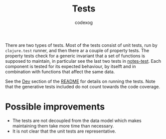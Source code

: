 #+TITLE: Tests
#+AUTHOR: codexog

There are two types of tests. Most of the tests consist of unit tests, run by =clojure.test= runner, and then there ar a couple of property tests. The property tests check for a generic invariant that a set of functions is supposed to maintain, in particular see the last two tests in [[https://github.com/codexog/otm-notes/test/otm_notes/notes_test.clj][notes-test]]. Each component is tested for its expected behaviour, by itselft and in combination with functions that affect the same data.

See the [[https://github.com/codexog/otm-notes#dev][Dev]] section of the [[https://github.com/codexog/otm-notes][README]] for details on running the tests. Note that the generative tests included do not count towards the code coverage.

* Possible improvements
- The tests are not decoupled from the data model which makes maintaining them take more time than necessary.
- It is not clear that the unit tests are representative.
